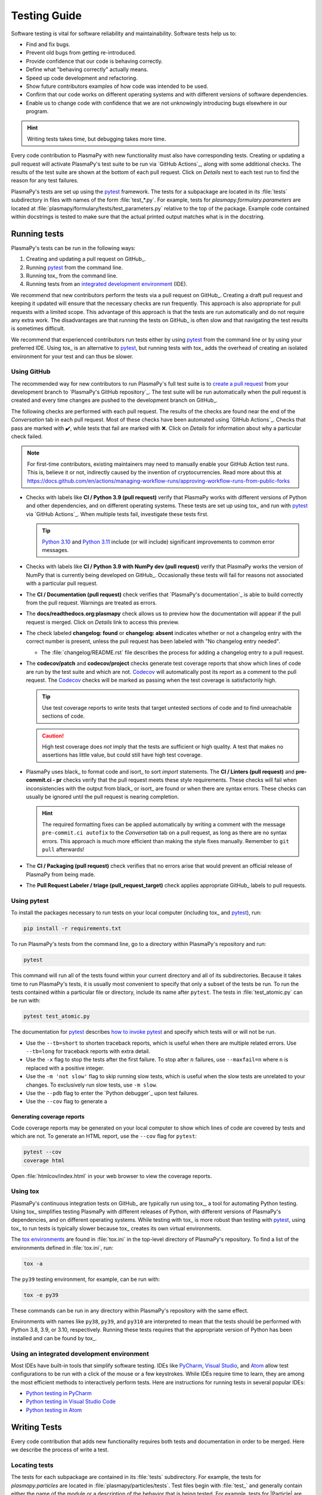 *************
Testing Guide
*************

Software testing is vital for software reliability and maintainability.
Software tests help us to:

* Find and fix bugs.
* Prevent old bugs from getting re-introduced.
* Provide confidence that our code is behaving correctly.
* Define what "behaving correctly" actually means.
* Speed up code development and refactoring.
* Show future contributors examples of how code was intended to be used.
* Confirm that our code works on different operating systems and
  with different versions of software dependencies.
* Enable us to change code with confidence that we are not unknowingly
  introducing bugs elsewhere in our program.

.. hint::

   Writing tests takes time, but debugging takes more time.

Every code contribution to PlasmaPy with new functionality must also
have corresponding tests. Creating or updating a pull request will
activate PlasmaPy's test suite to be run via `GitHub Actions`_, along
with some additional checks. The results of the test suite are shown at
the bottom of each pull request. Click on *Details* next to each test
run to find the reason for any test failures.

PlasmaPy's tests are set up using the pytest_ framework. The tests for
a subpackage are located in its :file:`tests` subdirectory in files with
names of the form :file:`test_*.py`. For example, tests for
`plasmapy.formulary.parameters` are located at
:file:`plasmapy/formulary/tests/test_parameters.py` relative to the top
of the package. Example code contained within docstrings is tested to
make sure that the actual printed output matches what is in the
docstring.

Running tests
=============

PlasmaPy's tests can be run in the following ways:

1. Creating and updating a pull request on GitHub_.
2. Running pytest_ from the command line.
3. Running tox_ from the command line.
4. Running tests from an `integrated development environment`_ (IDE).

We recommend that new contributors perform the tests via a pull request
on GitHub_. Creating a draft pull request and keeping it updated will
ensure that the necessary checks are run frequently. This approach is
also appropriate for pull requests with a limited scope. This advantage
of this approach is that the tests are run automatically and do not
require any extra work. The disadvantages are that running the tests on
GitHub_ is often slow and that navigating the test results is sometimes
difficult.

We recommend that experienced contributors run tests either by using
pytest_ from the command line or by using your preferred IDE.
Using tox_ is an alternative to pytest_, but running tests with tox_ adds
the overhead of creating an isolated environment for your test and can
thus be slower.

Using GitHub
------------

The recommended way for new contributors to run PlasmaPy's full test
suite is to `create a pull request`_ from your development branch to
`PlasmaPy's GitHub repository`_. The test suite will be run
automatically when the pull request is created and every time changes
are pushed to the development branch on GitHub_.

The following checks are performed with each pull request. The results
of the checks are found near the end of the *Conversation* tab in each
pull request. Most of these checks have been automated using `GitHub
Actions`_. Checks that pass are marked with ✔️, while tests that fail
are marked with ❌. Click on *Details* for information about why a
particular check failed.

.. note::

   For first-time contributors, existing maintainers may need to manually
   enable your GitHub Action test runs. This is, believe it or not,
   indirectly caused by the invention of cryptocurrencies. Read more about this at
   https://docs.github.com/en/actions/managing-workflow-runs/approving-workflow-runs-from-public-forks

* Checks with labels like **CI / Python 3.9 (pull request)** verify that
  PlasmaPy works with different versions of Python and other
  dependencies, and on different operating systems. These tests are set
  up using tox_ and run with pytest_ via `GitHub Actions`_. When
  multiple tests fail, investigate these tests first.

  .. tip::

    `Python 3.10 <https://docs.python.org/3.10/whatsnew/3.10.html>`__ and
    `Python 3.11 <https://docs.python.org/3.11/whatsnew/3.11.html>`__
    include (or will include) significant improvements to common error
    messages.

* Checks with labels like **CI / Python 3.9 with NumPy dev (pull
  request)** verify that PlasmaPy works the version of NumPy that is
  currently being developed on GitHub_. Occasionally these tests will
  fail for reasons not associated with a particular pull request.

* The **CI / Documentation (pull request)** check verifies that
  `PlasmaPy's documentation`_ is able to build correctly from the pull
  request. Warnings are treated as errors.

* The **docs/readthedocs.org:plasmapy** check allows us to preview
  how the documentation will appear if the pull request is merged.
  Click on *Details* link to access this preview.

* The check labeled **changelog: found** or **changelog: absent**
  indicates whether or not a changelog entry with the correct number
  is present, unless the pull request has been labeled with "No
  changelog entry needed".

  * The :file:`changelog/README.rst` file describes the process for
    adding a changelog entry to a pull request.

* The **codecov/patch** and **codecov/project** checks generate test
  coverage reports that show which lines of code are run by the test
  suite and which are not. Codecov_ will automatically post its report
  as a comment to the pull request. The Codecov_ checks will be marked
  as passing when the test coverage is satisfactorily high.

  .. tip::

     Use test coverage reports to write tests that target untested
     sections of code and to find unreachable sections of code.

  .. caution::

     High test coverage does *not* imply that the tests are sufficient
     or high quality. A test that makes no assertions has little value,
     but could still have high test coverage.

* PlasmaPy uses black_ to format code and isort_ to sort `import`
  statements. The **CI / Linters (pull request)** and
  **pre-commit.ci - pr** checks verify that the pull request meets these
  style requirements. These checks will fail when inconsistencies with
  the output from black_ or isort_ are found or when there are syntax
  errors. These checks can usually be ignored until the pull request is
  nearing completion.

  .. hint::

     The required formatting fixes can be applied automatically by
     writing a comment with the message ``pre-commit.ci autofix`` to the
     *Conversation* tab on a pull request, as long as there are no
     syntax errors. This approach is much more efficient than making the
     style fixes manually. Remember to ``git pull`` afterwards!

* The **CI / Packaging (pull request)** check verifies that no errors
  arise that would prevent an official release of PlasmaPy from being
  made.

* The **Pull Request Labeler / triage (pull_request_target)** check
  applies appropriate GitHub_ labels to pull requests.

.. todo::

   The continuous integration checks performed for pull requests change
   frequently. If you notice that the above list has become out-of-date,
   please `submit an issue that this section needs updating
   <https://github.com/PlasmaPy/PlasmaPy/issues/new?title=Update%20information%20on%20GitHub%20checks%20in%20testing%20guide&labels=Documentation>`__.

Using pytest
------------

To install the packages necessary to run tests on your local computer
(including tox_ and pytest_), run:

.. code-block:: shell

   pip install -r requirements.txt

To run PlasmaPy's tests from the command line, go to a directory within
PlasmaPy's repository and run:

.. code-block:: shell

   pytest

This command will run all of the tests found within your current
directory and all of its subdirectories. Because it takes time to run
PlasmaPy's tests, it is usually most convenient to specify that only a
subset of the tests be run. To run the tests contained within a
particular file or directory, include its name after ``pytest``. The
tests in :file:`test_atomic.py` can be run with:

.. code-block:: shell

   pytest test_atomic.py

The documentation for pytest_ describes `how to invoke pytest`_ and
specify which tests will or will not be run.

* Use the ``--tb=short`` to shorten traceback reports, which is useful
  when there are multiple related errors. Use ``--tb=long`` for
  traceback reports with extra detail.

* Use the ``-x`` flag to stop the tests after the first failure. To stop
  after :math:`n` failures, use ``--maxfail=n`` where ``n`` is replaced
  with a positive integer.

* Use the ``-m 'not slow'`` flag to skip running slow tests, which is
  useful when the slow tests are unrelated to your changes. To
  exclusively run slow tests, use ``-m slow``.

* Use the ``--pdb`` flag to enter the `Python debugger`_ upon test
  failures.


* Use the ``--cov`` flag to generate a


Generating coverage reports
~~~~~~~~~~~~~~~~~~~~~~~~~~~

Code coverage reports may be generated on your local computer to show
which lines of code are covered by tests and which are not. To generate
an HTML report, use the ``--cov`` flag for ``pytest``:

.. code-block:: shell

   pytest --cov
   coverage html

Open :file:`htmlcov/index.html` in your web browser to view the coverage
reports.

Using tox
---------

PlasmaPy's continuous integration tests on GitHub_ are typically run
using tox_, a tool for automating Python testing. Using tox_ simplifies
testing PlasmaPy with different releases of Python, with different
versions of PlasmaPy's dependencies, and on different operating systems.
While testing with tox_ is more robust than testing with pytest_, using
tox_ to run tests is typically slower because tox_ creates its own
virtual environments.

The `tox environments`_ are found in :file:`tox.ini` in the
top-level directory of PlasmaPy's repository. To find a list of
the environments defined in :file:`tox.ini`, run:

.. code-block:: shell

   tox -a

The ``py39`` testing environment, for example, can be run with:

.. code-block:: shell

   tox -e py39

These commands can be run in any directory within PlasmaPy's repository
with the same effect.

Environments with names like ``py38``, ``py39``, and ``py310`` are
interpreted to mean that the tests should be performed with Python 3.8,
3.9, or 3.10, respectively. Running these tests requires that the
appropriate version of Python has been installed and can be found by
tox_.

Using an integrated development environment
-------------------------------------------

Most IDEs have built-in tools that simplify software testing. IDEs like
PyCharm_, `Visual Studio`_, and Atom_ allow test configurations to be
run with a click of the mouse or a few keystrokes. While IDEs require
time to learn, they are among the most efficient methods to
interactively perform tests. Here are instructions for running tests in
several popular IDEs:

* `Python testing in PyCharm
  <https://www.jetbrains.com/help/pycharm/testing-your-first-python-application.html>`__
* `Python testing in Visual Studio Code
  <https://code.visualstudio.com/docs/python/testing>`__
* `Python testing in Atom <https://atom.io/packages/atom-python-test>`__

Writing Tests
=============

Every code contribution that adds new functionality requires both tests
and documentation in order to be merged. Here we describe the process of
write a test.

Locating tests
--------------

The tests for each subpackage are contained in its :file:`tests`
subdirectory. For example, the tests for `plasmapy.particles` are
located in :file:`plasmapy/particles/tests`. Test files begin with
:file:`test_` and generally contain either the name of the module or a
description of the behavior that is being tested. For example, tests for
|Particle| are located at
:file:`plasmapy/particles/tests/test_particle_class.py`.

The functions that are to be tested in each test file are prepended with
``test_`` and end with a description of the behavior that is being
tested. For example, a test that checks that a |Particle| can be turned
into an antiparticle could be named ``test_particle_inversion``.

Strongly related tests may also be `grouped into classes`_. The name of
such a class begins with ``Test`` and the methods to be tested begin
with ``test_``. For example, :file:`test_particle_class.py` could define
the ``TestParticle`` class containing the method ``test_charge_number``.

More information on test organization, naming, and collection is
provided in pytest_'s documentation on `test discovery conventions`_.

Assertions
----------

A software test runs a section of code and checks that a particular
condition is met. If the condition is not met, then the test fails.
Here is a minimal software test:

.. code-block:: python

   def test_addition():
       assert 2 + 2 == 4

The most common way to check that a condition is met is through an
`assert` statement, as in this example. If the expression that follows
`assert` evaluates to `False`, then this statement will raise an
`AssertionError` so that the test will fail.  If the expression that
follows `assert` evaluates to `True`, then this statement will do
nothing and the test will pass.

When `assert` statements raise an `AssertionError`, pytest_ will display
the values of the expressions evaluated in the `assert` statement. The
automatic output from pytest_ is sufficient for simple tests like
above. For more complex tests, we can add a descriptive error message
to help us find the cause of a particular test failure.

.. code-block:: python

  def test_addition():
      result = 2 + 2
      expected = 4
      assert result == expected, f"2 + 2 returns {result} instead of {expected}."

.. tip::

   Use `f-strings`_ to improve error message readability.

Floating point comparisons
--------------------------

.. caution::

  Using ``==`` to compare floating point numbers can lead to brittle
  tests because of slight differences due to limited precision, rounding
  errors, and revisions to fundamental constants.

Use `numpy.isclose` when comparing floating point numbers and
`astropy.units.isclose` for |Quantity| instances to avoid these
difficulties.  For comparing arrays, use `numpy.allclose`
and `astropy.units.allclose` instead.

The ``rtol`` keyword for each of these functions sets the acceptable
relative tolerance. The value of ``rtol`` should be set ∼1–2 orders of
magnitude greater than the expected relative uncertainty. For
mathematical functions, a value of ``rtol=1e-14`` is often appropriate.
For quantities that depend on physical constants, a value between
``rtol=1e-8`` and ``rtol=1e-5`` may be required, depending on how much
the accepted values for fundamental constants are likely to change.

Testing warnings and exceptions
-------------------------------

Robust testing frameworks should test that functions and methods return
the expected results, issue the expected warnings, and raise the
expected exceptions. pytest_ contains functionality to `test warnings`_
and `test exceptions`_.

To test that a function issues an appropriate warning, use
`pytest.warns`.

.. code-block:: python

  import pytest, warnings

  def issue_warning():
      warnings.warn("warning message", UserWarning)

  def test_that_a_warning_is_issued():
      with pytest.warns(UserWarning):
          issue_warning()

To test that a function raises an appropriate exception, use
`pytest.raises`.

.. code-block:: python

  import pytest

  def raise_exception():
      raise Exception

  def test_that_an_exception_is_raised():
      with pytest.raises(Exception):
          raise_exception()

Test independence and parametrization
-------------------------------------

In this section, we'll discuss the issue of parametrization based on
an example of a `proof
<https://en.wikipedia.org/wiki/Riemann\_hypothesis#Excluded\_middle>`_
of Gauss's class number conjecture.

The proof goes along these lines:

* If the generalized Riemann hypothesis is true, the conjecture is true.

* If the generalized Riemann hypothesis is false, the conjecture is also
  true.

* Therefore, the conjecture is true.

One way to use pytest would be to write sequential test in a single
function.

.. code-block:: python

  def test_proof_by_riemann_hypothesis():
       assert proof_by_riemann(False)
       assert proof_by_riemann(True)  # will only be run if the previous test passes

If the first test were to fail, then the second test would never be run.
We would therefore not know the potentially useful results of the second
test. This drawback can be avoided by making independent tests so that
both will be run.

.. code-block:: python

  def test_proof_if_riemann_false():
       assert proof_by_riemann(False)

  def test_proof_if_riemann_true():
       assert proof_by_riemann(True)

However, this approach can lead to cumbersome, repeated code if you are
calling the same function over and over. If you wish to run multiple
tests for the same function, the preferred method is to use the
`pytest.mark.parametrize` decorator.

.. code-block:: python

  @pytest.mark.parametrize("truth_value", [True, False])
  def test_proof_if_riemann(truth_value):
       assert proof_by_riemann(truth_value)

This code snippet will run ``proof_by_riemann(truth_value)`` for each
``truth_value`` in ``[True, False]``. Both of the above
tests will be run regardless of failures. This approach is much cleaner
for long lists of arguments, and has the advantage that you would only
need to change the function call in one place if the function changes.

With qualitatively different tests you would use either separate
functions or pass in tuples containing inputs and expected values.

.. code-block:: python

  @pytest.mark.parametrize("truth_value, expected", [(True, True), (False, True)])
  def test_proof_if_riemann(truth_value, expected):
       assert proof_by_riemann(truth_value) == expected

Fixtures
--------

Fixtures_ provide a way to set up well-defined states in order to have
consistent tests. We recommend using fixtures for complex tests that
would be unwieldy to set up using `pytest.mark.parametrize`.

Code coverage
-------------

Code contributions to PlasmaPy are required to be well-tested. Tests
must be provided in the original pull request because a test delayed is
often a test not written.

Code coverage is a metric that helps us gauge how well-tested our source
code is.  Coverage reports show which lines of code have been used in a test
and which have not.

add more here

Code contributions to PlasmaPy are required to be well-tested. A good
practice is for new code to have a test coverage percentage of at least
about the current code coverage. Tests must be provided in the original
pull request, because often a delayed test ends up being a test not
written. There is no strict cutoff percentage for how high the code
coverage must be in order to be acceptable, and it is not always
necessary to cover every line of code. For example, it is often helpful
for methods that raise a `NotImplementedError` to be marked as untested
as a reminder of unfinished work.

Occasionally there will be some lines that do not require testing.
For example, testing exception handling for an `ImportError` when
importing an external package would usually be impractical. In these
instances, we may end a line with ``# coverage: ignore`` to indicate
that these lines should be excluded from coverage reports (or add a
line to :file:`.coveragerc`). This strategy should be used sparingly, since
it is often better to explicitly test exceptions and warnings and to
show the lines of code that are not tested.

Ignoring lines in coverage tests
--------------------------------

Occasionally there will be lines of code that do not require tests. For
example, it would be impractical to test that an `ImportError` is raised
when running ``import plasmapy`` from Python 2.7.

To ignore a line of code in coverage tests, append it with
``# coverage: ignore``. If this comment is used on a line with a
control flow structure (e.g., `if`, `for`, and `while`) that begins a
block of code, then all lines in that block of code will be ignored. In
the following example, lines 3 and 4 will be ignored in coverage tests.

.. code-block:: python
  :linenos:
  :emphasize-lines: 3,4

  try:
      import numpy
  except ModuleNotFoundError as exc:  # coverage: ignore
      raise RuntimeError from exc

The :file:`.coveragerc` file is used to specify lines of code and files that
should always be ignored in coverage tests.

.. note::

  In general, untested lines of code should remain marked as untested to
  give future developers a better idea of where tests should be added in
  the future and where potential bugs may exist.


Best practices
==============

The following list contains suggestions for testing scientific software.

.. need to balance these things against each other

.. it's not always possible to follow all of these guidelines simultaneously


* **Run tests frequently for continual feedback.** If we edit a single
  section of code and discover a new test failure, then we know that the
  problem is related to that section of code. If we edit a hundred
  sections of code before in between tests, then we will have a much
  harder time isolating the problematic section of code.

* **Write code that is easy to test.** It is easier to test short
  functions that do one thing than long functions that do many things.

* **Write tests that are easy to change.**



* **Make tests fast.** Tests are most valuable when they provide
  immediate feedback. Tests that take a while to run limits our ability
  to focus.

  * Decorate slow tests with `pytest.mark.slow`.

    .. code-block:: python

       import pytest

       @pytest.mark.slow
       def test_calculating_primes():
           calculate_all_primes()




* **Test one unit of behavior per test.**

  * Use `pytest.mark.parametrize` to break up chains of similar `assert`
    statements into independent tests.

* **Make tests independent of each other.** Tests should be isolated
  from other tests and

* **Avoid using the same mutable object in multiple tests.** Passing an
  `object` that can be changed between multiple tests risks making tests
  interdependent. The `object` being tested should be

When an
  `object` can be changed in a test

If one of
  those objects is changed


* **Make tests deterministic.** When a test fails intermittently, it is
  hard to tell when it has been fixed.

* **Turn bugs into test cases.**



* **Use test-driven development.**

* **Write tests that isolate bugs.**

* **Avoid testing implementation details.** Testing implementation
  details and private functions can


* Each function and method should have unit tests that check that it
  returns the expected results, issues the appropriate warnings, and
  raises the appropriate exceptions.

* Each unit test should test *one unit of behavior*, *quickly*, and
  *in isolation from other tests*.



.. add citation for above from the audiobook that I don't feel like
   looking up again


.. d * Tests are run frequently during code development, and slow tests may
  interrupt the flow of a contributor. Tests should be minimal,
  sufficient enough to be complete, efficient.


* Write test code with the same quality as production code. Well-written
  tests are easier to modify when the tested behavior changes. Poorly
  written tests are difficult to change and slow down future development.


* **Separate code that is hard to test from code that is easy to test.**


.. tip::

   At times, some of these suggestions will contradict each other.

If we
   test implementation details then we


.. The following hint would be worth putting somewhere, at least after
   Python 3.10 is released, but maybe not here.

.. .. hint::
   Running tests in Python ≥3.10 will provide improved error messages
   compared to Python ≤3.9.


.. Footnotes
   =========

.. .. [1] In `Working Effectively With Legacy Code
   <https://www.oreilly.com/library/view/working-effectively-with/0131177052/>`__,
   Michael Feathers bluntly writes: "Code without tests is bad code. It
   doesn't matter how well written it is; it doesn't matter how pretty
   or object-oriented or well-encapsulated it is. With tests, we can
   change the behavior of our code quickly and verifiably. Without
   them, we really don't know if our code is getting better or worse."

.. .. [2] In the chapter "Bugs Are Missing Tests" in `Beyond
   Legacy Code <https://pragprog.com/book/dblegacy/beyond-legacy-code>`__,
   David Bernstein writes: "Every bug exists because of a missing test
   in a system. The way to fix bugs using TDD [test-driven development]
   is first write a failing test that represents the bug and then fix
   the bug and watch the failing test turn green.


.. _Atom: https://atom.io/
.. _Codecov: https://about.codecov.io/
.. _`create a pull request`: https://help.github.com/articles/creating-a-pull-request
.. _fixtures: https://docs.pytest.org/en/latest/explanation/fixtures.html
.. _`f-strings`: https://docs.python.org/3/tutorial/inputoutput.html#tut-f-strings
.. _`grouped into classes`: https://docs.pytest.org/en/latest/getting-started.html#group-multiple-tests-in-a-class
.. _`how to invoke pytest`: https://docs.pytest.org/en/latest/how-to/usage.html
.. _`integrated development environment`: https://en.wikipedia.org/wiki/Integrated_development_environment
.. _PyCharm: https://www.jetbrains.com/pycharm/
.. _pytest: https://docs.pytest.org/
.. _`test discovery conventions`: https://docs.pytest.org/en/latest/goodpractices.html#conventions-for-python-test-discovery
.. _`test warnings`: https://docs.pytest.org/en/latest/warnings.html#warns
.. _`test exceptions`: https://docs.pytest.org/en/latest/assert.html#assertions-about-expected-exceptions
.. _`tox environments`: https://tox.readthedocs.io/en/latest/config.html?highlight=py37#tox-environments
.. _`Visual Studio`: https://visualstudio.microsoft.com/
